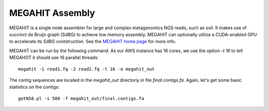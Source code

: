 MEGAHIT Assembly
================

MEGAHIT is a single node assembler for large and complex metagenomics NGS reads, such as soil. It makes use of succinct de Bruijn graph (SdBG) to achieve low memory assembly. MEGAHIT can optionally utilize a CUDA-enabled GPU to accelerate its SdBG contstruction. See the `MEGAHIT home page <https://github.com/voutcn/megahit/>`_ for more info.

MEGAHIT can be run by the following command. As our AWS instance has 16 cores, we use the option `-t 16` to tell MEGAHOT it should use 16 parallel threads::

  megahit -1 read1.fq -2 read2.fq -t 16 -o megahit_out

The contig sequences are located in the `megahit_out` directoriy in file `final.contigs.fa`. Again, let's get some  basic statistics on the contigs::

  getN50.pl -s 500 -f megahit_out/final.contigs.fa
